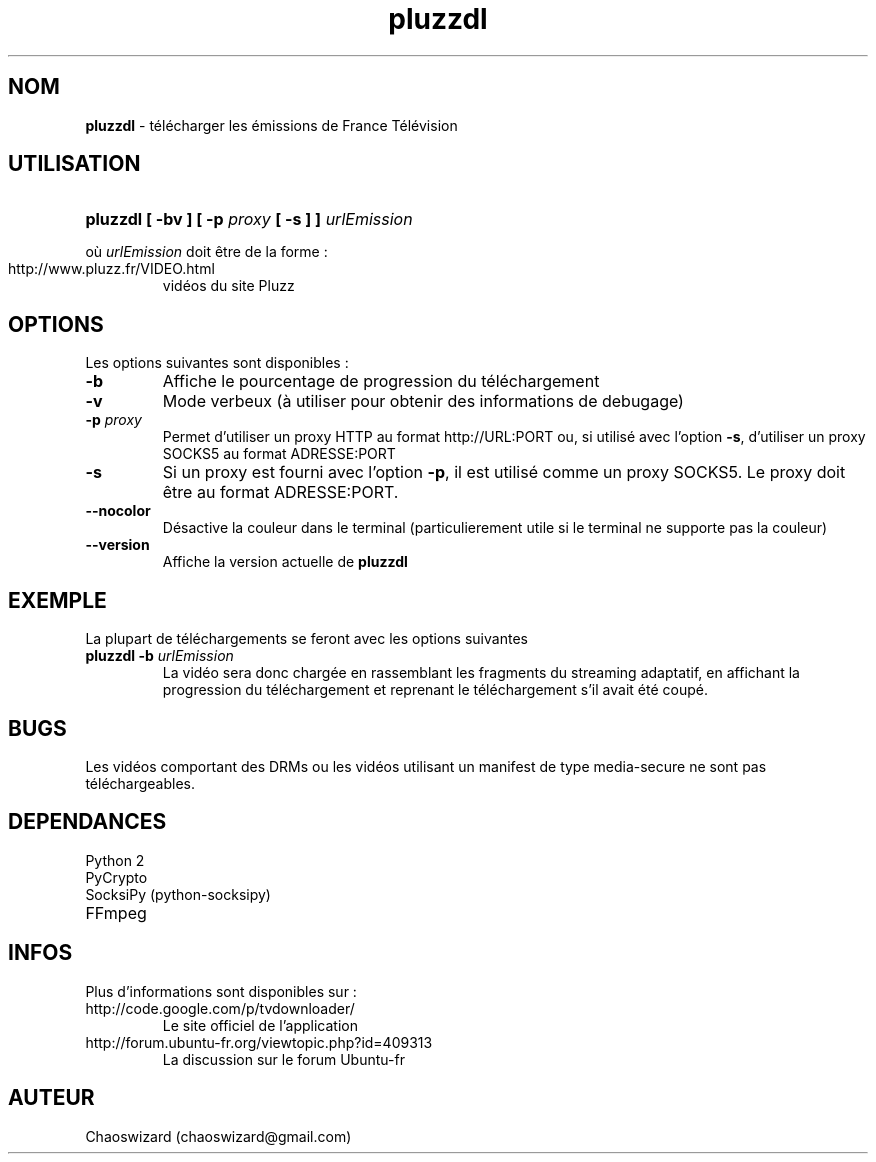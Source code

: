 .TH pluzzdl 1 "16 aout 2012" "0.9.1" "pluzzdl man page"


.SH NOM
\fBpluzzdl\fR \- télécharger les émissions de France Télévision


.SH UTILISATION
.HP 1
\fBpluzzdl [ -bv ] [ -p \fIproxy\fB [ -s ] ] \fIurlEmission\fR\fR
.PP
où \fIurlEmission\fR doit être de la forme :
.TP
http://www.pluzz.fr/VIDEO.html
vidéos du site Pluzz


.SH OPTIONS
.PP
Les options suivantes sont disponibles :
.TP
\fB\-b\fr
Affiche le pourcentage de progression du téléchargement
.TP
\fB\-v\fr
Mode verbeux (à utiliser pour obtenir des informations de debugage)
.TP
\fB\-p \fIproxy\fB\fr
Permet d'utiliser un proxy HTTP au format http://URL:PORT ou, si utilisé avec l'option \fB\-s\fR, d'utiliser un proxy SOCKS5 au format ADRESSE:PORT
.TP
\fB\-s\fr
Si un proxy est fourni avec l'option \fB\-p\fR, il est utilisé comme un proxy SOCKS5. Le proxy doit être au format ADRESSE:PORT.
.TP
\fB\-\-nocolor\fr
Désactive la couleur dans le terminal (particulierement utile si le terminal ne supporte pas la couleur)
.TP
\fB\-\-version\fr
Affiche la version actuelle de \fBpluzzdl\fR


.SH EXEMPLE
La plupart de téléchargements se feront avec les options suivantes
.TP
\fBpluzzdl\fR \fB-b\fr \fIurlEmission\fR
La vidéo sera donc chargée en rassemblant les fragments du streaming adaptatif, en affichant la progression du téléchargement et reprenant le téléchargement s'il avait été coupé.


.SH BUGS
Les vidéos comportant des DRMs ou les vidéos utilisant un manifest de type media-secure ne sont pas téléchargeables.


.SH DEPENDANCES
.TP
Python 2
.TP
PyCrypto
.TP
SocksiPy (python-socksipy)
.TP
FFmpeg


.SH INFOS
Plus d'informations sont disponibles sur :
.TP
http://code.google.com/p/tvdownloader/
Le site officiel de l'application
.TP
http://forum.ubuntu-fr.org/viewtopic.php?id=409313
La discussion sur le forum Ubuntu-fr
.SH AUTEUR
Chaoswizard (chaoswizard@gmail.com)
